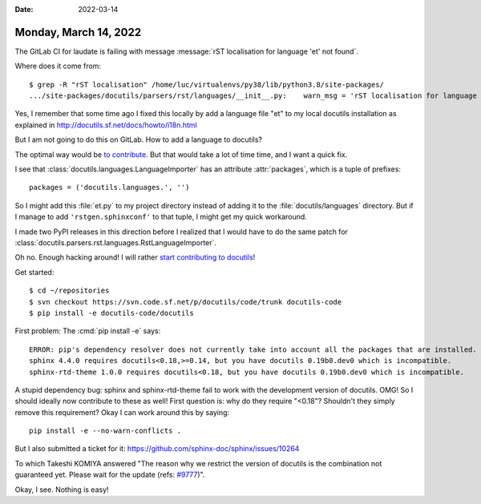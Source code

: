 :date: 2022-03-14

======================
Monday, March 14, 2022
======================

The GitLab CI for laudate is failing with message
:message:`rST localisation for language 'et' not found`.

Where does it come from::

  $ grep -R "rST localisation" /home/luc/virtualenvs/py38/lib/python3.8/site-packages/
  .../site-packages/docutils/parsers/rst/languages/__init__.py:    warn_msg = 'rST localisation for language "%s" not found.'


Yes, I remember that some time ago I fixed this locally by add a language file
"et" to my local docutils installation as explained in
http://docutils.sf.net/docs/howto/i18n.html

But I am not going to do this on GitLab. How to add a language to docutils?

The optimal way would be  `to contribute
<https://docutils.sourceforge.io/docs/dev/repository.html>`__. But that would
take a lot of time time, and I want a quick fix.

I see that :class:`docutils.languages.LanguageImporter` has an  attribute
:attr:`packages`, which is a tuple of prefixes::

    packages = ('docutils.languages.', '')

So I might add this :file:`et.py` to my project directory instead of adding it
to the :file:`docutils/languages` directory. But if I manage to add
``'rstgen.sphinxconf'`` to that tuple, I might get my quick workaround.

I made two PyPI releases in this direction before I realized that I would have
to do the same patch for
:class:`docutils.parsers.rst.languages.RstLanguageImporter`.

Oh no. Enough hacking around! I will rather `start contributing to docutils
<https://docutils.sourceforge.io/docs/dev/repository.html>`__!

Get started::

  $ cd ~/repositories
  $ svn checkout https://svn.code.sf.net/p/docutils/code/trunk docutils-code
  $ pip install -e docutils-code/docutils

First problem: The :cmd:`pip install -e` says::

  ERROR: pip's dependency resolver does not currently take into account all the packages that are installed. This behaviour is the source of the following dependency conflicts.
  sphinx 4.4.0 requires docutils<0.18,>=0.14, but you have docutils 0.19b0.dev0 which is incompatible.
  sphinx-rtd-theme 1.0.0 requires docutils<0.18, but you have docutils 0.19b0.dev0 which is incompatible.

A stupid dependency bug: sphinx and sphinx-rtd-theme fail to work with the
development version of docutils.  OMG! So I should ideally now contribute to
these as well! First question is: why do they require "<0.18"? Shouldn't they
simply remove this requirement?   Okay I can work around this by saying::

  pip install -e --no-warn-conflicts .

But I also submitted a ticket for it:
https://github.com/sphinx-doc/sphinx/issues/10264

To which Takeshi KOMIYA answered
"The reason why we restrict the version of docutils is the combination not
guaranteed yet. Please wait for the update (refs: `#9777
<https://github.com/sphinx-doc/sphinx/issues/9777>`__)".

Okay, I see. Nothing is easy!
